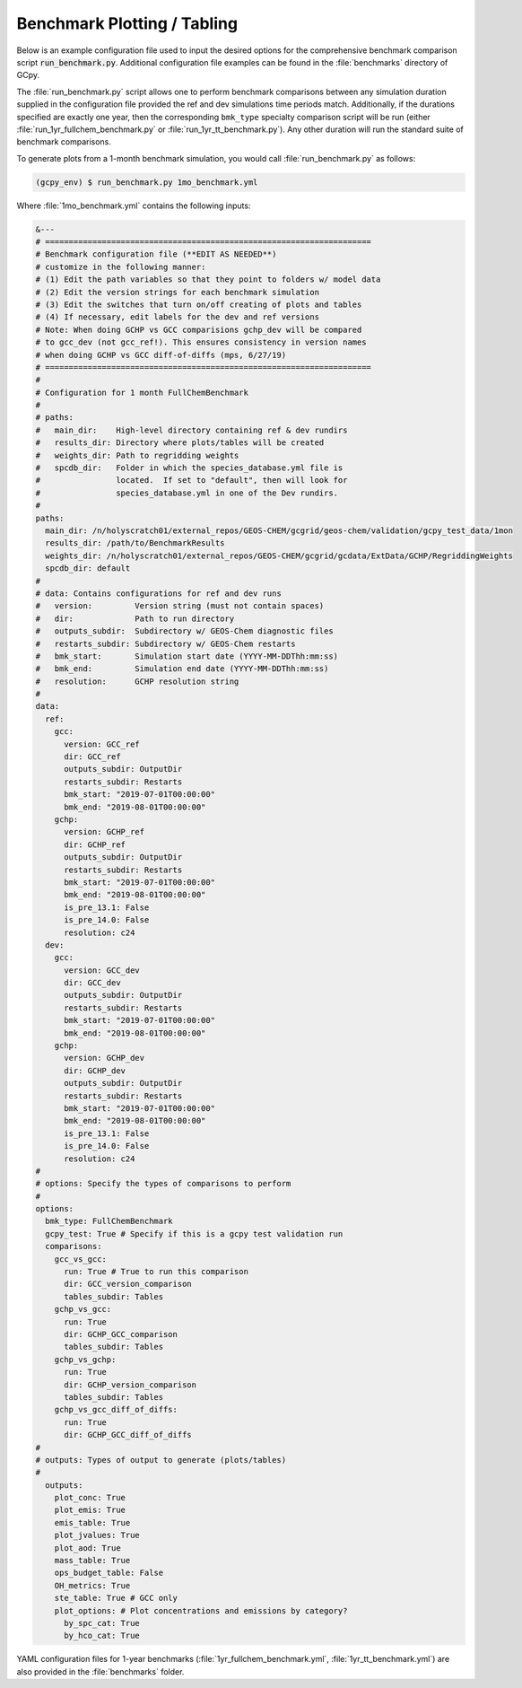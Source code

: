 ############################
Benchmark Plotting / Tabling
############################

Below is an example configuration file used to input the desired
options for the comprehensive benchmark comparison script
:code:`run_benchmark.py`. Additional configuration file examples can
be found in the :file:`benchmarks` directory of GCpy.

The :file:`run_benchmark.py` script allows one to perform benchmark
comparisons between any simulation duration supplied in the
configuration file provided the ref and dev simulations time periods
match.  Additionally, if the durations specified are exactly one year,
then the corresponding :literal:`bmk_type` specialty comparison script
will be run (either :file:`run_1yr_fullchem_benchmark.py` or
:file:`run_1yr_tt_benchmark.py`). Any other duration will run the standard
suite of benchmark comparisons.

To generate plots from a 1-month benchmark simulation, you would call
:file:`run_benchmark.py` as follows:

.. code-block:: console

   (gcpy_env) $ run_benchmark.py 1mo_benchmark.yml

Where :file:`1mo_benchmark.yml` contains the following inputs:

.. code-block:: yaml

   &---
   # =====================================================================
   # Benchmark configuration file (**EDIT AS NEEDED**)
   # customize in the following manner:
   # (1) Edit the path variables so that they point to folders w/ model data
   # (2) Edit the version strings for each benchmark simulation
   # (3) Edit the switches that turn on/off creating of plots and tables
   # (4) If necessary, edit labels for the dev and ref versions
   # Note: When doing GCHP vs GCC comparisions gchp_dev will be compared
   # to gcc_dev (not gcc_ref!). This ensures consistency in version names
   # when doing GCHP vs GCC diff-of-diffs (mps, 6/27/19)
   # =====================================================================
   #
   # Configuration for 1 month FullChemBenchmark
   #
   # paths:
   #   main_dir:    High-level directory containing ref & dev rundirs
   #   results_dir: Directory where plots/tables will be created
   #   weights_dir: Path to regridding weights
   #   spcdb_dir:   Folder in which the species_database.yml file is
   #                located.  If set to "default", then will look for
   #                species_database.yml in one of the Dev rundirs.
   #
   paths:
     main_dir: /n/holyscratch01/external_repos/GEOS-CHEM/gcgrid/geos-chem/validation/gcpy_test_data/1mon
     results_dir: /path/to/BenchmarkResults
     weights_dir: /n/holyscratch01/external_repos/GEOS-CHEM/gcgrid/gcdata/ExtData/GCHP/RegriddingWeights
     spcdb_dir: default
   #
   # data: Contains configurations for ref and dev runs
   #   version:         Version string (must not contain spaces)
   #   dir:             Path to run directory
   #   outputs_subdir:  Subdirectory w/ GEOS-Chem diagnostic files
   #   restarts_subdir: Subdirectory w/ GEOS-Chem restarts
   #   bmk_start:       Simulation start date (YYYY-MM-DDThh:mm:ss)
   #   bmk_end:         Simulation end date (YYYY-MM-DDThh:mm:ss)
   #   resolution:      GCHP resolution string
   #
   data:
     ref:
       gcc:
         version: GCC_ref
         dir: GCC_ref
         outputs_subdir: OutputDir
         restarts_subdir: Restarts
         bmk_start: "2019-07-01T00:00:00"
         bmk_end: "2019-08-01T00:00:00"
       gchp:
         version: GCHP_ref
         dir: GCHP_ref
         outputs_subdir: OutputDir
         restarts_subdir: Restarts
         bmk_start: "2019-07-01T00:00:00"
         bmk_end: "2019-08-01T00:00:00"
         is_pre_13.1: False
         is_pre_14.0: False
         resolution: c24
     dev:
       gcc:
         version: GCC_dev
         dir: GCC_dev
         outputs_subdir: OutputDir
         restarts_subdir: Restarts
         bmk_start: "2019-07-01T00:00:00"
         bmk_end: "2019-08-01T00:00:00"
       gchp:
         version: GCHP_dev
         dir: GCHP_dev
         outputs_subdir: OutputDir
         restarts_subdir: Restarts
         bmk_start: "2019-07-01T00:00:00"
         bmk_end: "2019-08-01T00:00:00"
         is_pre_13.1: False
         is_pre_14.0: False
         resolution: c24
   #
   # options: Specify the types of comparisons to perform
   #
   options:
     bmk_type: FullChemBenchmark
     gcpy_test: True # Specify if this is a gcpy test validation run
     comparisons:
       gcc_vs_gcc:
         run: True # True to run this comparison
         dir: GCC_version_comparison
         tables_subdir: Tables
       gchp_vs_gcc:
         run: True
         dir: GCHP_GCC_comparison
         tables_subdir: Tables
       gchp_vs_gchp:
         run: True
         dir: GCHP_version_comparison
         tables_subdir: Tables
       gchp_vs_gcc_diff_of_diffs:
         run: True
         dir: GCHP_GCC_diff_of_diffs
   #
   # outputs: Types of output to generate (plots/tables)
   #
     outputs:
       plot_conc: True
       plot_emis: True
       emis_table: True
       plot_jvalues: True
       plot_aod: True
       mass_table: True
       ops_budget_table: False
       OH_metrics: True
       ste_table: True # GCC only
       plot_options: # Plot concentrations and emissions by category?
         by_spc_cat: True
         by_hco_cat: True

YAML configuration files for 1-year benchmarks
(:file:`1yr_fullchem_benchmark.yml`, :file:`1yr_tt_benchmark.yml`) are
also provided in the :file:`benchmarks` folder.
